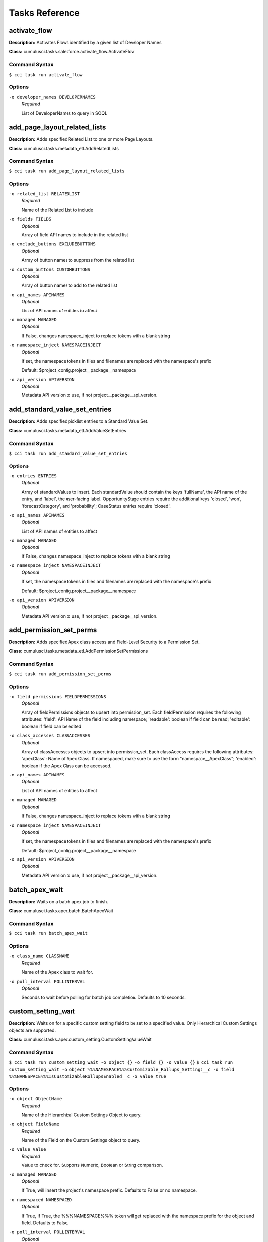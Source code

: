 ==========================================
Tasks Reference
==========================================

**activate_flow**
==========================================

**Description:** Activates Flows identified by a given list of Developer Names

**Class:** cumulusci.tasks.salesforce.activate_flow.ActivateFlow

Command Syntax
------------------------------------------

``$ cci task run activate_flow``


Options
------------------------------------------


``-o developer_names DEVELOPERNAMES``
	 *Required*

	 List of DeveloperNames to query in SOQL

**add_page_layout_related_lists**
==========================================

**Description:** Adds specified Related List to one or more Page Layouts.

**Class:** cumulusci.tasks.metadata_etl.AddRelatedLists

Command Syntax
------------------------------------------

``$ cci task run add_page_layout_related_lists``


Options
------------------------------------------


``-o related_list RELATEDLIST``
	 *Required*

	 Name of the Related List to include

``-o fields FIELDS``
	 *Optional*

	 Array of field API names to include in the related list

``-o exclude_buttons EXCLUDEBUTTONS``
	 *Optional*

	 Array of button names to suppress from the related list

``-o custom_buttons CUSTOMBUTTONS``
	 *Optional*

	 Array of button names to add to the related list

``-o api_names APINAMES``
	 *Optional*

	 List of API names of entities to affect

``-o managed MANAGED``
	 *Optional*

	 If False, changes namespace_inject to replace tokens with a blank string

``-o namespace_inject NAMESPACEINJECT``
	 *Optional*

	 If set, the namespace tokens in files and filenames are replaced with the namespace's prefix

	 Default: $project_config.project__package__namespace

``-o api_version APIVERSION``
	 *Optional*

	 Metadata API version to use, if not project__package__api_version.

**add_standard_value_set_entries**
==========================================

**Description:** Adds specified picklist entries to a Standard Value Set.

**Class:** cumulusci.tasks.metadata_etl.AddValueSetEntries

Command Syntax
------------------------------------------

``$ cci task run add_standard_value_set_entries``


Options
------------------------------------------


``-o entries ENTRIES``
	 *Optional*

	 Array of standardValues to insert. Each standardValue should contain the keys 'fullName', the API name of the entry, and 'label', the user-facing label. OpportunityStage entries require the additional keys 'closed', 'won', 'forecastCategory', and 'probability'; CaseStatus entries require 'closed'.

``-o api_names APINAMES``
	 *Optional*

	 List of API names of entities to affect

``-o managed MANAGED``
	 *Optional*

	 If False, changes namespace_inject to replace tokens with a blank string

``-o namespace_inject NAMESPACEINJECT``
	 *Optional*

	 If set, the namespace tokens in files and filenames are replaced with the namespace's prefix

	 Default: $project_config.project__package__namespace

``-o api_version APIVERSION``
	 *Optional*

	 Metadata API version to use, if not project__package__api_version.

**add_permission_set_perms**
==========================================

**Description:** Adds specified Apex class access and Field-Level Security to a Permission Set.

**Class:** cumulusci.tasks.metadata_etl.AddPermissionSetPermissions

Command Syntax
------------------------------------------

``$ cci task run add_permission_set_perms``


Options
------------------------------------------


``-o field_permissions FIELDPERMISSIONS``
	 *Optional*

	 Array of fieldPermissions objects to upsert into permission_set.  Each fieldPermission requires the following attributes: 'field': API Name of the field including namespace; 'readable': boolean if field can be read; 'editable': boolean if field can be edited

``-o class_accesses CLASSACCESSES``
	 *Optional*

	 Array of classAccesses objects to upsert into permission_set.  Each classAccess requires the following attributes: 'apexClass': Name of Apex Class.  If namespaced, make sure to use the form "namespace__ApexClass"; 'enabled': boolean if the Apex Class can be accessed.

``-o api_names APINAMES``
	 *Optional*

	 List of API names of entities to affect

``-o managed MANAGED``
	 *Optional*

	 If False, changes namespace_inject to replace tokens with a blank string

``-o namespace_inject NAMESPACEINJECT``
	 *Optional*

	 If set, the namespace tokens in files and filenames are replaced with the namespace's prefix

	 Default: $project_config.project__package__namespace

``-o api_version APIVERSION``
	 *Optional*

	 Metadata API version to use, if not project__package__api_version.

**batch_apex_wait**
==========================================

**Description:** Waits on a batch apex job to finish.

**Class:** cumulusci.tasks.apex.batch.BatchApexWait

Command Syntax
------------------------------------------

``$ cci task run batch_apex_wait``


Options
------------------------------------------


``-o class_name CLASSNAME``
	 *Required*

	 Name of the Apex class to wait for.

``-o poll_interval POLLINTERVAL``
	 *Optional*

	 Seconds to wait before polling for batch job completion. Defaults to 10 seconds.

**custom_setting_wait**
==========================================

**Description:** Waits on for a specific custom setting field to be set to a specified value. Only Hierarchical Custom Settings objects are supported.

**Class:** cumulusci.tasks.apex.custom_setting.CustomSettingValueWait

Command Syntax
------------------------------------------

``$ cci task run custom_setting_wait -o object {} -o field {} -o value {}``
``$ cci task run custom_setting_wait -o object %%%NAMESPACE%%%Customizable_Rollups_Settings__c -o field %%%NAMESPACE%%%IsCustomizableRollupsEnabled__c -o value true``


Options
------------------------------------------


``-o object ObjectName``
	 *Required*

	 Name of the Hierarchical Custom Settings Object to query.

``-o object FieldName``
	 *Required*

	 Name of the Field on the Custom Settings object to query.

``-o value Value``
	 *Required*

	 Value to check for. Supports Numeric, Boolean or String comparison.

``-o managed MANAGED``
	 *Optional*

	 If True, will insert the project's namespace prefix.  Defaults to False or no namespace.

``-o namespaced NAMESPACED``
	 *Optional*

	 If True, If True, the %%%NAMESPACE%%% token will get replaced with the namespace prefix for the object and field. Defaults to False. 

``-o poll_interval POLLINTERVAL``
	 *Optional*

	 Seconds to wait before polling for batch job completion. Defaults to 10 seconds.

**command**
==========================================

**Description:** Run an arbitrary command

**Class:** cumulusci.tasks.command.Command

**Example Command-line Usage:**
``cci task run command -o command "echo 'Hello command task!'"``

**Example Task to Run Command:**

..code-block:: yaml

    hello_world:
        description: Says hello world
        class_path: cumulusci.tasks.command.Command
        options:
        command: echo 'Hello World!'

Command Syntax
------------------------------------------

``$ cci task run command``


Options
------------------------------------------


``-o command COMMAND``
	 *Required*

	 The command to execute

``-o pass_env PASSENV``
	 *Required*

	 If False, the current environment variables will not be passed to the child process. Defaults to True

``-o dir DIR``
	 *Optional*

	 If provided, the directory where the command should be run from.

``-o env ENV``
	 *Optional*

	 Environment variables to set for command. Must be flat dict, either as python dict from YAML or as JSON string.

``-o interactive INTERACTIVE``
	 *Optional*

	 If True, the command will use stderr, stdout, and stdin of the main process.Defaults to False.

**connected_app**
==========================================

**Description:** Creates the Connected App needed to use persistent orgs in the CumulusCI keychain

**Class:** cumulusci.tasks.connectedapp.CreateConnectedApp

Command Syntax
------------------------------------------

``$ cci task run connected_app``


Options
------------------------------------------


``-o label LABEL``
	 *Required*

	 The label for the connected app.  Must contain only alphanumeric and underscores

	 Default: CumulusCI

``-o email EMAIL``
	 *Optional*

	 The email address to associate with the connected app.  Defaults to email address from the github service if configured.

``-o username USERNAME``
	 *Optional*

	 Create the connected app in a different org.  Defaults to the defaultdevhubusername configured in sfdx.

``-o connect CONNECT``
	 *Optional*

	 If True, the created connected app will be stored as the CumulusCI connected_app service in the keychain.

	 Default: True

``-o overwrite OVERWRITE``
	 *Optional*

	 If True, any existing connected_app service in the CumulusCI keychain will be overwritten.  Has no effect if the connect option is False.

**create_community**
==========================================

**Description:** Creates a Community in the target org using the Connect API

**Class:** cumulusci.tasks.salesforce.CreateCommunity

Create a Salesforce Community via the Connect API.
Specify the `template` "VF Template" for Visualforce Tabs community,
or the name for a specific desired template

Command Syntax
------------------------------------------

``$ cci task run create_community``


Options
------------------------------------------


``-o template TEMPLATE``
	 *Required*

	 Name of the template for the community.

``-o name NAME``
	 *Required*

	 Name of the community.

``-o description DESCRIPTION``
	 *Optional*

	 Description of the community.

``-o url_path_prefix URLPATHPREFIX``
	 *Optional*

	 URL prefix for the community.

``-o timeout TIMEOUT``
	 *Optional*

	 Time to wait, in seconds, for the community to be created

**insert_record**
==========================================

**Description:** Inserts a record of any sObject using the REST API

**Class:** cumulusci.tasks.salesforce.insert_record.InsertRecord

For example:

cci task run insert_record --org dev -o object PermissionSet -o values Name:HardDelete,PermissionsBulkApiHardDelete:true

Command Syntax
------------------------------------------

``$ cci task run insert_record``


Options
------------------------------------------


``-o object OBJECT``
	 *Required*

	 An sObject type to insert

``-o values VALUES``
	 *Required*

	 Field names and values in the format 'aa:bb,cc:dd'

**create_package**
==========================================

**Description:** Creates a package in the target org with the default package name for the project

**Class:** cumulusci.tasks.salesforce.CreatePackage

Command Syntax
------------------------------------------

``$ cci task run create_package``


Options
------------------------------------------


``-o package PACKAGE``
	 *Required*

	 The name of the package to create.  Defaults to project__package__name

``-o api_version APIVERSION``
	 *Required*

	 The api version to use when creating the package.  Defaults to project__package__api_version

**create_managed_src**
==========================================

**Description:** Modifies the src directory for managed deployment.  Strips //cumulusci-managed from all Apex code

**Class:** cumulusci.tasks.metadata.managed_src.CreateManagedSrc

Command Syntax
------------------------------------------

``$ cci task run create_managed_src``


Options
------------------------------------------


``-o path PATH``
	 *Required*

	 The path containing metadata to process for managed deployment

	 Default: src

``-o revert_path REVERTPATH``
	 *Required*

	 The path to copy the original metadata to for the revert call

	 Default: src.orig

**create_unmanaged_ee_src**
==========================================

**Description:** Modifies the src directory for unmanaged deployment to an EE org

**Class:** cumulusci.tasks.metadata.ee_src.CreateUnmanagedEESrc

Command Syntax
------------------------------------------

``$ cci task run create_unmanaged_ee_src``


Options
------------------------------------------


``-o path PATH``
	 *Required*

	 The path containing metadata to process for managed deployment

	 Default: src

``-o revert_path REVERTPATH``
	 *Required*

	 The path to copy the original metadata to for the revert call

	 Default: src.orig

**deploy**
==========================================

**Description:** Deploys the src directory of the repository to the org

**Class:** cumulusci.tasks.salesforce.Deploy

Command Syntax
------------------------------------------

``$ cci task run deploy``


Options
------------------------------------------


``-o path PATH``
	 *Required*

	 The path to the parent directory containing the metadata bundles directories

	 Default: src

``-o unmanaged UNMANAGED``
	 *Optional*

	 If True, changes namespace_inject to replace tokens with a blank string

``-o namespace_inject NAMESPACEINJECT``
	 *Optional*

	 If set, the namespace tokens in files and filenames are replaced with the namespace's prefix

``-o namespace_strip NAMESPACESTRIP``
	 *Optional*

	 If set, all namespace prefixes for the namespace specified are stripped from files and filenames

``-o namespace_tokenize NAMESPACETOKENIZE``
	 *Optional*

	 If set, all namespace prefixes for the namespace specified are replaced with tokens for use with namespace_inject

``-o check_only CHECKONLY``
	 *Optional*

	 If True, performs a test deployment (validation) of components without saving the components in the target org

``-o test_level TESTLEVEL``
	 *Optional*

	 Specifies which tests are run as part of a deployment. Valid values: NoTestRun, RunLocalTests, RunAllTestsInOrg, RunSpecifiedTests.

``-o specified_tests SPECIFIEDTESTS``
	 *Optional*

	 Comma-separated list of test classes to run upon deployment. Applies only with test_level set to RunSpecifiedTests.

``-o static_resource_path STATICRESOURCEPATH``
	 *Optional*

	 The path where decompressed static resources are stored.  Any subdirectories found will be zipped and added to the staticresources directory of the build.

``-o namespaced_org NAMESPACEDORG``
	 *Optional*

	 If True, the tokens %%%NAMESPACED_ORG%%% and ___NAMESPACED_ORG___ will get replaced with the namespace.  The default is false causing those tokens to get stripped and replaced with an empty string.  Set this if deploying to a namespaced scratch org or packaging org.

``-o clean_meta_xml CLEANMETAXML``
	 *Optional*

	 Defaults to True which strips the <packageVersions/> element from all meta.xml files.  The packageVersion element gets added automatically by the target org and is set to whatever version is installed in the org.  To disable this, set this option to False

**deploy_pre**
==========================================

**Description:** Deploys all metadata bundles under unpackaged/pre/

**Class:** cumulusci.tasks.salesforce.DeployBundles

Command Syntax
------------------------------------------

``$ cci task run deploy_pre``


Options
------------------------------------------


``-o path PATH``
	 *Required*

	 The path to the parent directory containing the metadata bundles directories

	 Default: unpackaged/pre

``-o unmanaged UNMANAGED``
	 *Optional*

	 If True, changes namespace_inject to replace tokens with a blank string

``-o namespace_inject NAMESPACEINJECT``
	 *Optional*

	 If set, the namespace tokens in files and filenames are replaced with the namespace's prefix

``-o namespace_strip NAMESPACESTRIP``
	 *Optional*

	 If set, all namespace prefixes for the namespace specified are stripped from files and filenames

``-o namespace_tokenize NAMESPACETOKENIZE``
	 *Optional*

	 If set, all namespace prefixes for the namespace specified are replaced with tokens for use with namespace_inject

``-o check_only CHECKONLY``
	 *Optional*

	 If True, performs a test deployment (validation) of components without saving the components in the target org

``-o test_level TESTLEVEL``
	 *Optional*

	 Specifies which tests are run as part of a deployment. Valid values: NoTestRun, RunLocalTests, RunAllTestsInOrg, RunSpecifiedTests.

``-o specified_tests SPECIFIEDTESTS``
	 *Optional*

	 Comma-separated list of test classes to run upon deployment. Applies only with test_level set to RunSpecifiedTests.

``-o static_resource_path STATICRESOURCEPATH``
	 *Optional*

	 The path where decompressed static resources are stored.  Any subdirectories found will be zipped and added to the staticresources directory of the build.

``-o namespaced_org NAMESPACEDORG``
	 *Optional*

	 If True, the tokens %%%NAMESPACED_ORG%%% and ___NAMESPACED_ORG___ will get replaced with the namespace.  The default is false causing those tokens to get stripped and replaced with an empty string.  Set this if deploying to a namespaced scratch org or packaging org.

``-o clean_meta_xml CLEANMETAXML``
	 *Optional*

	 Defaults to True which strips the <packageVersions/> element from all meta.xml files.  The packageVersion element gets added automatically by the target org and is set to whatever version is installed in the org.  To disable this, set this option to False

**deploy_post**
==========================================

**Description:** Deploys all metadata bundles under unpackaged/post/

**Class:** cumulusci.tasks.salesforce.DeployBundles

Command Syntax
------------------------------------------

``$ cci task run deploy_post``


Options
------------------------------------------


``-o path PATH``
	 *Required*

	 The path to the parent directory containing the metadata bundles directories

	 Default: unpackaged/post

``-o unmanaged UNMANAGED``
	 *Optional*

	 If True, changes namespace_inject to replace tokens with a blank string

	 Default: True

``-o namespace_inject NAMESPACEINJECT``
	 *Optional*

	 If set, the namespace tokens in files and filenames are replaced with the namespace's prefix

	 Default: $project_config.project__package__namespace

``-o namespace_strip NAMESPACESTRIP``
	 *Optional*

	 If set, all namespace prefixes for the namespace specified are stripped from files and filenames

``-o namespace_tokenize NAMESPACETOKENIZE``
	 *Optional*

	 If set, all namespace prefixes for the namespace specified are replaced with tokens for use with namespace_inject

``-o check_only CHECKONLY``
	 *Optional*

	 If True, performs a test deployment (validation) of components without saving the components in the target org

``-o test_level TESTLEVEL``
	 *Optional*

	 Specifies which tests are run as part of a deployment. Valid values: NoTestRun, RunLocalTests, RunAllTestsInOrg, RunSpecifiedTests.

``-o specified_tests SPECIFIEDTESTS``
	 *Optional*

	 Comma-separated list of test classes to run upon deployment. Applies only with test_level set to RunSpecifiedTests.

``-o static_resource_path STATICRESOURCEPATH``
	 *Optional*

	 The path where decompressed static resources are stored.  Any subdirectories found will be zipped and added to the staticresources directory of the build.

``-o namespaced_org NAMESPACEDORG``
	 *Optional*

	 If True, the tokens %%%NAMESPACED_ORG%%% and ___NAMESPACED_ORG___ will get replaced with the namespace.  The default is false causing those tokens to get stripped and replaced with an empty string.  Set this if deploying to a namespaced scratch org or packaging org.

``-o clean_meta_xml CLEANMETAXML``
	 *Optional*

	 Defaults to True which strips the <packageVersions/> element from all meta.xml files.  The packageVersion element gets added automatically by the target org and is set to whatever version is installed in the org.  To disable this, set this option to False

**deploy_qa_config**
==========================================

**Description:** Deploys configuration for QA.

**Class:** cumulusci.tasks.salesforce.Deploy

Command Syntax
------------------------------------------

``$ cci task run deploy_qa_config``


Options
------------------------------------------


``-o path PATH``
	 *Required*

	 The path to the parent directory containing the metadata bundles directories

	 Default: unpackaged/config/qa

``-o unmanaged UNMANAGED``
	 *Optional*

	 If True, changes namespace_inject to replace tokens with a blank string

	 Default: True

``-o namespace_inject NAMESPACEINJECT``
	 *Optional*

	 If set, the namespace tokens in files and filenames are replaced with the namespace's prefix

	 Default: $project_config.project__package__namespace

``-o namespace_strip NAMESPACESTRIP``
	 *Optional*

	 If set, all namespace prefixes for the namespace specified are stripped from files and filenames

``-o namespace_tokenize NAMESPACETOKENIZE``
	 *Optional*

	 If set, all namespace prefixes for the namespace specified are replaced with tokens for use with namespace_inject

``-o check_only CHECKONLY``
	 *Optional*

	 If True, performs a test deployment (validation) of components without saving the components in the target org

``-o test_level TESTLEVEL``
	 *Optional*

	 Specifies which tests are run as part of a deployment. Valid values: NoTestRun, RunLocalTests, RunAllTestsInOrg, RunSpecifiedTests.

``-o specified_tests SPECIFIEDTESTS``
	 *Optional*

	 Comma-separated list of test classes to run upon deployment. Applies only with test_level set to RunSpecifiedTests.

``-o static_resource_path STATICRESOURCEPATH``
	 *Optional*

	 The path where decompressed static resources are stored.  Any subdirectories found will be zipped and added to the staticresources directory of the build.

``-o namespaced_org NAMESPACEDORG``
	 *Optional*

	 If True, the tokens %%%NAMESPACED_ORG%%% and ___NAMESPACED_ORG___ will get replaced with the namespace.  The default is false causing those tokens to get stripped and replaced with an empty string.  Set this if deploying to a namespaced scratch org or packaging org.

``-o clean_meta_xml CLEANMETAXML``
	 *Optional*

	 Defaults to True which strips the <packageVersions/> element from all meta.xml files.  The packageVersion element gets added automatically by the target org and is set to whatever version is installed in the org.  To disable this, set this option to False

**dx_convert_to**
==========================================

**Description:** Converts src directory metadata format into sfdx format under force-app

**Class:** cumulusci.tasks.sfdx.SFDXBaseTask

Command Syntax
------------------------------------------

``$ cci task run dx_convert_to``


Options
------------------------------------------


``-o command COMMAND``
	 *Required*

	 The full command to run with the sfdx cli.

	 Default: force:mdapi:convert -r src

``-o extra EXTRA``
	 *Optional*

	 Append additional options to the command

**dx_convert_from**
==========================================

**Description:** Converts force-app directory in sfdx format into metadata format under src

**Class:** cumulusci.tasks.sfdx.SFDXBaseTask

Command Syntax
------------------------------------------

``$ cci task run dx_convert_from``


Options
------------------------------------------


``-o command COMMAND``
	 *Required*

	 The full command to run with the sfdx cli.

	 Default: force:source:convert -d src

``-o extra EXTRA``
	 *Optional*

	 Append additional options to the command

**dx_pull**
==========================================

**Description:** Uses sfdx to pull from a scratch org into the force-app directory

**Class:** cumulusci.tasks.sfdx.SFDXOrgTask

Command Syntax
------------------------------------------

``$ cci task run dx_pull``


Options
------------------------------------------


``-o command COMMAND``
	 *Required*

	 The full command to run with the sfdx cli.

	 Default: force:source:pull

``-o extra EXTRA``
	 *Optional*

	 Append additional options to the command

**dx_push**
==========================================

**Description:** Uses sfdx to push the force-app directory metadata into a scratch org

**Class:** cumulusci.tasks.sfdx.SFDXOrgTask

Command Syntax
------------------------------------------

``$ cci task run dx_push``


Options
------------------------------------------


``-o command COMMAND``
	 *Required*

	 The full command to run with the sfdx cli.

	 Default: force:source:push

``-o extra EXTRA``
	 *Optional*

	 Append additional options to the command

**ensure_record_types**
==========================================

**Description:** Ensure that a default Record Type is extant on the given standard sObject (custom objects are not supported). If Record Types are already present, do nothing.

**Class:** cumulusci.tasks.salesforce.EnsureRecordTypes

Command Syntax
------------------------------------------

``$ cci task run ensure_record_types``


Options
------------------------------------------


``-o record_type_developer_name RECORDTYPEDEVELOPERNAME``
	 *Required*

	 The Developer Name of the Record Type (unique).  Must contain only alphanumeric characters and underscores.

	 Default: Default

``-o record_type_label RECORDTYPELABEL``
	 *Required*

	 The Label of the Record Type.

	 Default: Default

``-o sobject SOBJECT``
	 *Required*

	 The sObject on which to deploy the Record Type and optional Business Process.

**execute_anon**
==========================================

**Description:** Execute anonymous apex via the tooling api.

**Class:** cumulusci.tasks.apex.anon.AnonymousApexTask

Use the `apex` option to run a string of anonymous Apex.
Use the `path` option to run anonymous Apex from a file.
Or use both to concatenate the string to the file contents.

Command Syntax
------------------------------------------

``$ cci task run execute_anon``


Options
------------------------------------------


``-o path PATH``
	 *Optional*

	 The path to an Apex file to run.

``-o apex APEX``
	 *Optional*

	 A string of Apex to run (after the file, if specified).

``-o managed MANAGED``
	 *Optional*

	 If True, will insert the project's namespace prefix.  Defaults to False or no namespace.

``-o namespaced NAMESPACED``
	 *Optional*

	 If True, the tokens %%%NAMESPACED_RT%%% and %%%namespaced%%% will get replaced with the namespace prefix for Record Types.

``-o param1 PARAM1``
	 *Optional*

	 Parameter to pass to the Apex. Use as %%%PARAM_1%%% in the Apex code.Defaults to an empty value.

``-o param2 PARAM2``
	 *Optional*

	 Parameter to pass to the Apex. Use as %%%PARAM_2%%% in the Apex code.Defaults to an empty value.

**generate_data_dictionary**
==========================================

**Description:** Create a data dictionary for the project in CSV format.

**Class:** cumulusci.tasks.datadictionary.GenerateDataDictionary

Generate a data dictionary for the project by walking all GitHub releases.
The data dictionary is output as two CSV files.
One, in `object_path`, includes the Object Name, Object Label, and Version Introduced,
with one row per packaged object.
The other, in `field_path`, includes Object Name, Field Name, Field Label, Field Type,
Picklist Values (if any), Version Introduced.
Both MDAPI and SFDX format releases are supported. However, only force-app/main/default
is processed for SFDX projects.

Command Syntax
------------------------------------------

``$ cci task run generate_data_dictionary``


Options
------------------------------------------


``-o release_prefix RELEASEPREFIX``
	 *Required*

	 The tag prefix used for releases.

	 Default: $project_config.project__git__prefix_release

``-o object_path OBJECTPATH``
	 *Optional*

	 Path to a CSV file to contain an sObject-level data dictionary.

``-o field_path FIELDPATH``
	 *Optional*

	 Path to a CSV file to contain an field-level data dictionary.

**get_installed_packages**
==========================================

**Description:** Retrieves a list of the currently installed managed package namespaces and their versions

**Class:** cumulusci.tasks.salesforce.GetInstalledPackages

Command Syntax
------------------------------------------

``$ cci task run get_installed_packages``



**github_parent_pr_notes**
==========================================

**Description:** Merges the description of a child pull request to the respective parent's pull request (if one exists).

**Class:** cumulusci.tasks.release_notes.task.ParentPullRequestNotes

Aggregate change notes from child pull request(s) to its corresponding
parent's pull request.

When given the branch_name option, this task will: (1) check if the base branch
of the corresponding pull request starts with the feature branch prefix and if so (2) attempt
to query for a pull request corresponding to this parent feature branch. (3) if a pull request
isn't found, the task exits and no actions are taken.

If the build_notes_label is present on the pull request, then all notes from the
child pull request are aggregated into the parent pull request. if the build_notes_label
is not detected on the parent pull request then a link to the child pull request
is placed under the "Unaggregated Pull Requests" header.

When given the parent_branch_name option, this task will query for a corresponding pull request.
If a pull request is not found, the task exits. If a pull request is found, then all notes
from child pull requests are re-aggregated and the body of the parent is replaced entirely.

Command Syntax
------------------------------------------

``$ cci task run github_parent_pr_notes``


Options
------------------------------------------


``-o branch_name BRANCHNAME``
	 *Required*

	 Name of branch to check for parent status, and if so, reaggregate change notes from child branches.

``-o build_notes_label BUILDNOTESLABEL``
	 *Required*

	 Name of the label that indicates that change notes on parent pull requests should be reaggregated when a child branch pull request is created.

``-o force FORCE``
	 *Optional*

	 force rebuilding of change notes from child branches in the given branch.

**github_clone_tag**
==========================================

**Description:** Clones a github tag under a new name.

**Class:** cumulusci.tasks.github.CloneTag

Command Syntax
------------------------------------------

``$ cci task run github_clone_tag``


Options
------------------------------------------


``-o src_tag SRCTAG``
	 *Required*

	 The source tag to clone.  Ex: beta/1.0-Beta_2

``-o tag TAG``
	 *Required*

	 The new tag to create by cloning the src tag.  Ex: release/1.0

**github_master_to_feature**
==========================================

**Description:** Merges the latest commit on the master branch into all open feature branches

**Class:** cumulusci.tasks.github.MergeBranch

Command Syntax
------------------------------------------

``$ cci task run github_master_to_feature``


Options
------------------------------------------


``-o commit COMMIT``
	 *Optional*

	 The commit to merge into feature branches.  Defaults to the current head commit.

``-o source_branch SOURCEBRANCH``
	 *Optional*

	 The source branch to merge from.  Defaults to project__git__default_branch.

``-o branch_prefix BRANCHPREFIX``
	 *Optional*

	 The prefix of branches that should receive the merge.  Defaults to project__git__prefix_feature

``-o children_only CHILDRENONLY``
	 *Optional*

	 If True, merge will only be done to child branches.  This assumes source branch is a parent feature branch.  Defaults to False

**github_parent_to_children**
==========================================

**Description:** Merges the latest commit on a parent feature branch into all child feature branches

**Class:** cumulusci.tasks.github.MergeBranch

Command Syntax
------------------------------------------

``$ cci task run github_parent_to_children``


Options
------------------------------------------


``-o commit COMMIT``
	 *Optional*

	 The commit to merge into feature branches.  Defaults to the current head commit.

``-o source_branch SOURCEBRANCH``
	 *Optional*

	 The source branch to merge from.  Defaults to project__git__default_branch.

	 Default: $project_config.repo_branch

``-o branch_prefix BRANCHPREFIX``
	 *Optional*

	 The prefix of branches that should receive the merge.  Defaults to project__git__prefix_feature

``-o children_only CHILDRENONLY``
	 *Optional*

	 If True, merge will only be done to child branches.  This assumes source branch is a parent feature branch.  Defaults to False

	 Default: True

**github_pull_requests**
==========================================

**Description:** Lists open pull requests in project Github repository

**Class:** cumulusci.tasks.github.PullRequests

Command Syntax
------------------------------------------

``$ cci task run github_pull_requests``



**github_release**
==========================================

**Description:** Creates a Github release for a given managed package version number

**Class:** cumulusci.tasks.github.CreateRelease

Command Syntax
------------------------------------------

``$ cci task run github_release``


Options
------------------------------------------


``-o version VERSION``
	 *Required*

	 The managed package version number.  Ex: 1.2

``-o message MESSAGE``
	 *Optional*

	 The message to attach to the created git tag

``-o dependencies DEPENDENCIES``
	 *Optional*

	 List of dependencies to record in the tag message.

``-o commit COMMIT``
	 *Optional*

	 Override the commit used to create the release. Defaults to the current local HEAD commit

**github_release_notes**
==========================================

**Description:** Generates release notes by parsing pull request bodies of merged pull requests between two tags

**Class:** cumulusci.tasks.release_notes.task.GithubReleaseNotes

Command Syntax
------------------------------------------

``$ cci task run github_release_notes``


Options
------------------------------------------


``-o tag TAG``
	 *Required*

	 The tag to generate release notes for. Ex: release/1.2

``-o last_tag LASTTAG``
	 *Optional*

	 Override the last release tag. This is useful to generate release notes if you skipped one or more releases.

``-o link_pr LINKPR``
	 *Optional*

	 If True, insert link to source pull request at end of each line.

``-o publish PUBLISH``
	 *Optional*

	 Publish to GitHub release if True (default=False)

``-o include_empty INCLUDEEMPTY``
	 *Optional*

	 If True, include links to PRs that have no release notes (default=False)

**github_release_report**
==========================================

**Description:** Parses GitHub release notes to report various info

**Class:** cumulusci.tasks.github.ReleaseReport

Command Syntax
------------------------------------------

``$ cci task run github_release_report``


Options
------------------------------------------


``-o date_start DATESTART``
	 *Optional*

	 Filter out releases created before this date (YYYY-MM-DD)

``-o date_end DATEEND``
	 *Optional*

	 Filter out releases created after this date (YYYY-MM-DD)

``-o include_beta INCLUDEBETA``
	 *Optional*

	 Include beta releases in report [default=False]

``-o print PRINT``
	 *Optional*

	 Print info to screen as JSON [default=False]

**install_managed**
==========================================

**Description:** Install the latest managed production release

**Class:** cumulusci.tasks.salesforce.InstallPackageVersion

Command Syntax
------------------------------------------

``$ cci task run install_managed``


Options
------------------------------------------


``-o namespace NAMESPACE``
	 *Required*

	 The namespace of the package to install.  Defaults to project__package__namespace

``-o version VERSION``
	 *Required*

	 The version of the package to install.  "latest" and "latest_beta" can be used to trigger lookup via Github Releases on the repository.

	 Default: latest

``-o name NAME``
	 *Optional*

	 The name of the package to install.  Defaults to project__package__name_managed

``-o activateRSS ACTIVATERSS``
	 *Optional*

	 If True, preserve the isActive state of Remote Site Settings and Content Security Policy in the package. Default: False.

	 Default: True

``-o password PASSWORD``
	 *Optional*

	 The package password. Optional.

``-o retries RETRIES``
	 *Optional*

	 Number of retries (default=5)

``-o retry_interval RETRYINTERVAL``
	 *Optional*

	 Number of seconds to wait before the next retry (default=5),

``-o retry_interval_add RETRYINTERVALADD``
	 *Optional*

	 Number of seconds to add before each retry (default=30),

**install_managed_beta**
==========================================

**Description:** Installs the latest managed beta release

**Class:** cumulusci.tasks.salesforce.InstallPackageVersion

Command Syntax
------------------------------------------

``$ cci task run install_managed_beta``


Options
------------------------------------------


``-o namespace NAMESPACE``
	 *Required*

	 The namespace of the package to install.  Defaults to project__package__namespace

``-o version VERSION``
	 *Required*

	 The version of the package to install.  "latest" and "latest_beta" can be used to trigger lookup via Github Releases on the repository.

	 Default: latest_beta

``-o name NAME``
	 *Optional*

	 The name of the package to install.  Defaults to project__package__name_managed

``-o activateRSS ACTIVATERSS``
	 *Optional*

	 If True, preserve the isActive state of Remote Site Settings and Content Security Policy in the package. Default: False.

	 Default: True

``-o password PASSWORD``
	 *Optional*

	 The package password. Optional.

``-o retries RETRIES``
	 *Optional*

	 Number of retries (default=5)

``-o retry_interval RETRYINTERVAL``
	 *Optional*

	 Number of seconds to wait before the next retry (default=5),

``-o retry_interval_add RETRYINTERVALADD``
	 *Optional*

	 Number of seconds to add before each retry (default=30),

**list_communities**
==========================================

**Description:** Lists Communities for the current org using the Connect API.

**Class:** cumulusci.tasks.salesforce.ListCommunities

Lists Communities for the current org via the Connect API.

Command Syntax
------------------------------------------

``$ cci task run list_communities``



**list_community_templates**
==========================================

**Description:** Prints the Community Templates available to the current org

**Class:** cumulusci.tasks.salesforce.ListCommunityTemplates

Lists Salesforce Community templates available for the current org via the Connect API.

Command Syntax
------------------------------------------

``$ cci task run list_community_templates``



**list_metadata_types**
==========================================

**Description:** Prints the metadata types in a project

**Class:** cumulusci.tasks.util.ListMetadataTypes

Command Syntax
------------------------------------------

``$ cci task run list_metadata_types``


Options
------------------------------------------


``-o package_xml PACKAGEXML``
	 *Optional*

	 The project package.xml file. Defaults to <project_root>/src/package.xml

**meta_xml_apiversion**
==========================================

**Description:** Set the API version in ``*meta.xml`` files

**Class:** cumulusci.tasks.metaxml.UpdateApi

Command Syntax
------------------------------------------

``$ cci task run meta_xml_apiversion``


Options
------------------------------------------


``-o version VERSION``
	 *Required*

	 API version number e.g. 37.0

``-o dir DIR``
	 *Optional*

	 Base directory to search for ``*-meta.xml`` files

**meta_xml_dependencies**
==========================================

**Description:** Set the version for dependent packages

**Class:** cumulusci.tasks.metaxml.UpdateDependencies

Command Syntax
------------------------------------------

``$ cci task run meta_xml_dependencies``


Options
------------------------------------------


``-o dir DIR``
	 *Optional*

	 Base directory to search for ``*-meta.xml`` files

**metadeploy_publish**
==========================================

**Description:** Publish a release to the MetaDeploy web installer

**Class:** cumulusci.tasks.metadeploy.Publish

Command Syntax
------------------------------------------

``$ cci task run metadeploy_publish``


Options
------------------------------------------


``-o tag TAG``
	 *Optional*

	 Name of the git tag to publish

``-o commit COMMIT``
	 *Optional*

	 Commit hash to publish

``-o plan PLAN``
	 *Optional*

	 Name of the plan(s) to publish. This refers to the `plans` section of cumulusci.yml. By default, all plans will be published.

``-o dry_run DRYRUN``
	 *Optional*

	 If True, print steps without publishing.

``-o publish PUBLISH``
	 *Optional*

	 If True, set is_listed to True on the version. Default: False

**org_settings**
==========================================

**Description:** Apply org settings from a scratch org definition file

**Class:** cumulusci.tasks.salesforce.org_settings.DeployOrgSettings

Command Syntax
------------------------------------------

``$ cci task run org_settings``


Options
------------------------------------------


``-o definition_file DEFINITIONFILE``
	 *Optional*

	 sfdx scratch org definition file

``-o api_version APIVERSION``
	 *Optional*

	 API version used to deploy the settings

**publish_community**
==========================================

**Description:** Publishes a Community in the target org using the Connect API

**Class:** cumulusci.tasks.salesforce.PublishCommunity

Publish a Salesforce Community via the Connect API. Warning: This does not work with the Community Template 'VF Template' due to an existing bug in the API.

Command Syntax
------------------------------------------

``$ cci task run publish_community``


Options
------------------------------------------


``-o name NAME``
	 *Optional*

	 The name of the Community to publish.

``-o community_id COMMUNITYID``
	 *Optional*

	 The id of the Community to publish.

**push_all**
==========================================

**Description:** Schedules a push upgrade of a package version to all subscribers

**Class:** cumulusci.tasks.push.tasks.SchedulePushOrgQuery

Command Syntax
------------------------------------------

``$ cci task run push_all``


Options
------------------------------------------


``-o version VERSION``
	 *Required*

	 The managed package version to push

``-o subscriber_where SUBSCRIBERWHERE``
	 *Optional*

	 A SOQL style WHERE clause for filtering PackageSubscriber objects. Ex: OrgType = 'Sandbox'

``-o min_version MINVERSION``
	 *Optional*

	 If set, no subscriber with a version lower than min_version will be selected for push

``-o namespace NAMESPACE``
	 *Optional*

	 The managed package namespace to push. Defaults to project__package__namespace.

``-o start_time STARTTIME``
	 *Optional*

	 Set the start time (UTC) to queue a future push. Ex: 2016-10-19T10:00

**push_list**
==========================================

**Description:** Schedules a push upgrade of a package version to all orgs listed in the specified file

**Class:** cumulusci.tasks.push.tasks.SchedulePushOrgList

Command Syntax
------------------------------------------

``$ cci task run push_list``


Options
------------------------------------------


``-o orgs ORGS``
	 *Required*

	 The path to a file containing one OrgID per line.

``-o version VERSION``
	 *Required*

	 The managed package version to push

``-o namespace NAMESPACE``
	 *Optional*

	 The managed package namespace to push. Defaults to project__package__namespace.

``-o start_time STARTTIME``
	 *Optional*

	 Set the start time (UTC) to queue a future push. Ex: 2016-10-19T10:00

``-o batch_size BATCHSIZE``
	 *Optional*

	 Break pull requests into batches of this many orgs. Defaults to 200.

**push_qa**
==========================================

**Description:** Schedules a push upgrade of a package version to all orgs listed in push/orgs_qa.txt

**Class:** cumulusci.tasks.push.tasks.SchedulePushOrgList

Command Syntax
------------------------------------------

``$ cci task run push_qa``


Options
------------------------------------------


``-o orgs ORGS``
	 *Required*

	 The path to a file containing one OrgID per line.

	 Default: push/orgs_qa.txt

``-o version VERSION``
	 *Required*

	 The managed package version to push

``-o namespace NAMESPACE``
	 *Optional*

	 The managed package namespace to push. Defaults to project__package__namespace.

``-o start_time STARTTIME``
	 *Optional*

	 Set the start time (UTC) to queue a future push. Ex: 2016-10-19T10:00

``-o batch_size BATCHSIZE``
	 *Optional*

	 Break pull requests into batches of this many orgs. Defaults to 200.

**push_sandbox**
==========================================

**Description:** Schedules a push upgrade of a package version to all subscribers

**Class:** cumulusci.tasks.push.tasks.SchedulePushOrgQuery

Command Syntax
------------------------------------------

``$ cci task run push_sandbox``


Options
------------------------------------------


``-o version VERSION``
	 *Required*

	 The managed package version to push

``-o subscriber_where SUBSCRIBERWHERE``
	 *Optional*

	 A SOQL style WHERE clause for filtering PackageSubscriber objects. Ex: OrgType = 'Sandbox'

	 Default: OrgType = 'Sandbox'

``-o min_version MINVERSION``
	 *Optional*

	 If set, no subscriber with a version lower than min_version will be selected for push

``-o namespace NAMESPACE``
	 *Optional*

	 The managed package namespace to push. Defaults to project__package__namespace.

``-o start_time STARTTIME``
	 *Optional*

	 Set the start time (UTC) to queue a future push. Ex: 2016-10-19T10:00

**push_trial**
==========================================

**Description:** Schedules a push upgrade of a package version to Trialforce Template orgs listed in push/orgs_trial.txt

**Class:** cumulusci.tasks.push.tasks.SchedulePushOrgList

Command Syntax
------------------------------------------

``$ cci task run push_trial``


Options
------------------------------------------


``-o orgs ORGS``
	 *Required*

	 The path to a file containing one OrgID per line.

	 Default: push/orgs_trial.txt

``-o version VERSION``
	 *Required*

	 The managed package version to push

``-o namespace NAMESPACE``
	 *Optional*

	 The managed package namespace to push. Defaults to project__package__namespace.

``-o start_time STARTTIME``
	 *Optional*

	 Set the start time (UTC) to queue a future push. Ex: 2016-10-19T10:00

``-o batch_size BATCHSIZE``
	 *Optional*

	 Break pull requests into batches of this many orgs. Defaults to 200.

**push_failure_report**
==========================================

**Description:** Produce a CSV report of the failed and otherwise anomalous push jobs.

**Class:** cumulusci.tasks.push.pushfails.ReportPushFailures

Command Syntax
------------------------------------------

``$ cci task run push_failure_report``


Options
------------------------------------------


``-o request_id REQUESTID``
	 *Required*

	 PackagePushRequest ID for the request you need to report on.

``-o result_file RESULTFILE``
	 *Optional*

	 Path to write a CSV file with the results. Defaults to 'push_fails.csv'.

``-o ignore_errors IGNOREERRORS``
	 *Optional*

	 List of ErrorTitle and ErrorType values to omit from the report

	 Default: ['Salesforce Subscription Expired', 'Package Uninstalled']

**query**
==========================================

**Description:** Queries the connected org

**Class:** cumulusci.tasks.salesforce.SOQLQuery

Command Syntax
------------------------------------------

``$ cci task run query``


Options
------------------------------------------


``-o object OBJECT``
	 *Required*

	 The object to query

``-o query QUERY``
	 *Required*

	 A valid bulk SOQL query for the object

``-o result_file RESULTFILE``
	 *Required*

	 The name of the csv file to write the results to

**retrieve_packaged**
==========================================

**Description:** Retrieves the packaged metadata from the org

**Class:** cumulusci.tasks.salesforce.RetrievePackaged

Command Syntax
------------------------------------------

``$ cci task run retrieve_packaged``


Options
------------------------------------------


``-o path PATH``
	 *Required*

	 The path to write the retrieved metadata

	 Default: packaged

``-o package PACKAGE``
	 *Required*

	 The package name to retrieve.  Defaults to project__package__name

``-o unmanaged UNMANAGED``
	 *Optional*

	 If True, changes namespace_inject to replace tokens with a blank string

``-o namespace_inject NAMESPACEINJECT``
	 *Optional*

	 If set, the namespace tokens in files and filenames are replaced with the namespace's prefix

``-o namespace_strip NAMESPACESTRIP``
	 *Optional*

	 If set, all namespace prefixes for the namespace specified are stripped from files and filenames

``-o namespace_tokenize NAMESPACETOKENIZE``
	 *Optional*

	 If set, all namespace prefixes for the namespace specified are replaced with tokens for use with namespace_inject

``-o namespaced_org NAMESPACEDORG``
	 *Optional*

	 If True, the tokens %%%NAMESPACED_ORG%%% and ___NAMESPACED_ORG___ will get replaced with the namespace.  The default is false causing those tokens to get stripped and replaced with an empty string.  Set this if deploying to a namespaced scratch org or packaging org.

``-o api_version APIVERSION``
	 *Optional*

	 Override the default api version for the retrieve. Defaults to project__package__api_version

**retrieve_src**
==========================================

**Description:** Retrieves the packaged metadata into the src directory

**Class:** cumulusci.tasks.salesforce.RetrievePackaged

Command Syntax
------------------------------------------

``$ cci task run retrieve_src``


Options
------------------------------------------


``-o path PATH``
	 *Required*

	 The path to write the retrieved metadata

	 Default: src

``-o package PACKAGE``
	 *Required*

	 The package name to retrieve.  Defaults to project__package__name

``-o unmanaged UNMANAGED``
	 *Optional*

	 If True, changes namespace_inject to replace tokens with a blank string

``-o namespace_inject NAMESPACEINJECT``
	 *Optional*

	 If set, the namespace tokens in files and filenames are replaced with the namespace's prefix

``-o namespace_strip NAMESPACESTRIP``
	 *Optional*

	 If set, all namespace prefixes for the namespace specified are stripped from files and filenames

``-o namespace_tokenize NAMESPACETOKENIZE``
	 *Optional*

	 If set, all namespace prefixes for the namespace specified are replaced with tokens for use with namespace_inject

``-o namespaced_org NAMESPACEDORG``
	 *Optional*

	 If True, the tokens %%%NAMESPACED_ORG%%% and ___NAMESPACED_ORG___ will get replaced with the namespace.  The default is false causing those tokens to get stripped and replaced with an empty string.  Set this if deploying to a namespaced scratch org or packaging org.

``-o api_version APIVERSION``
	 *Optional*

	 Override the default api version for the retrieve. Defaults to project__package__api_version

**retrieve_unpackaged**
==========================================

**Description:** Retrieve the contents of a package.xml file.

**Class:** cumulusci.tasks.salesforce.RetrieveUnpackaged

Command Syntax
------------------------------------------

``$ cci task run retrieve_unpackaged``


Options
------------------------------------------


``-o path PATH``
	 *Required*

	 The path to write the retrieved metadata

``-o package_xml PACKAGEXML``
	 *Required*

	 The path to a package.xml manifest to use for the retrieve.

``-o unmanaged UNMANAGED``
	 *Optional*

	 If True, changes namespace_inject to replace tokens with a blank string

``-o namespace_inject NAMESPACEINJECT``
	 *Optional*

	 If set, the namespace tokens in files and filenames are replaced with the namespace's prefix

``-o namespace_strip NAMESPACESTRIP``
	 *Optional*

	 If set, all namespace prefixes for the namespace specified are stripped from files and filenames

``-o namespace_tokenize NAMESPACETOKENIZE``
	 *Optional*

	 If set, all namespace prefixes for the namespace specified are replaced with tokens for use with namespace_inject

``-o namespaced_org NAMESPACEDORG``
	 *Optional*

	 If True, the tokens %%%NAMESPACED_ORG%%% and ___NAMESPACED_ORG___ will get replaced with the namespace.  The default is false causing those tokens to get stripped and replaced with an empty string.  Set this if deploying to a namespaced scratch org or packaging org.

``-o api_version APIVERSION``
	 *Optional*

	 Override the default api version for the retrieve. Defaults to project__package__api_version

**list_changes**
==========================================

**Description:** List the changes from a scratch org

**Class:** cumulusci.tasks.salesforce.sourcetracking.ListChanges

Command Syntax
------------------------------------------

``$ cci task run list_changes``


Options
------------------------------------------


``-o include INCLUDE``
	 *Optional*

	 A comma-separated list of strings. Components will be included if one of these strings is part of either the metadata type or name. Example: ``-o include CustomField,Admin`` matches both ``CustomField: Favorite_Color__c`` and ``Profile: Admin``

``-o types TYPES``
	 *Optional*

	 A comma-separated list of metadata types to include.

``-o exclude EXCLUDE``
	 *Optional*

	 Exclude changed components matching this string.

``-o snapshot SNAPSHOT``
	 *Optional*

	 If True, all matching items will be set to be ignored at their current revision number.  This will exclude them from the results unless a new edit is made.

**retrieve_changes**
==========================================

**Description:** Retrieve changed components from a scratch org

**Class:** cumulusci.tasks.salesforce.sourcetracking.RetrieveChanges

Command Syntax
------------------------------------------

``$ cci task run retrieve_changes``


Options
------------------------------------------


``-o include INCLUDE``
	 *Optional*

	 A comma-separated list of strings. Components will be included if one of these strings is part of either the metadata type or name. Example: ``-o include CustomField,Admin`` matches both ``CustomField: Favorite_Color__c`` and ``Profile: Admin``

``-o types TYPES``
	 *Optional*

	 A comma-separated list of metadata types to include.

``-o exclude EXCLUDE``
	 *Optional*

	 Exclude changed components matching this string.

``-o snapshot SNAPSHOT``
	 *Optional*

	 If True, all matching items will be set to be ignored at their current revision number.  This will exclude them from the results unless a new edit is made.

``-o path PATH``
	 *Optional*

	 The path to write the retrieved metadata

``-o api_version APIVERSION``
	 *Optional*

	 Override the default api version for the retrieve. Defaults to project__package__api_version

``-o namespace_tokenize NAMESPACETOKENIZE``
	 *Optional*

	 If set, all namespace prefixes for the namespace specified are replaced with tokens for use with namespace_inject

**retrieve_qa_config**
==========================================

**Description:** Retrieves the current changes in the scratch org into unpackaged/config/qa

**Class:** cumulusci.tasks.salesforce.sourcetracking.RetrieveChanges

Command Syntax
------------------------------------------

``$ cci task run retrieve_qa_config``


Options
------------------------------------------


``-o include INCLUDE``
	 *Optional*

	 A comma-separated list of strings. Components will be included if one of these strings is part of either the metadata type or name. Example: ``-o include CustomField,Admin`` matches both ``CustomField: Favorite_Color__c`` and ``Profile: Admin``

``-o types TYPES``
	 *Optional*

	 A comma-separated list of metadata types to include.

``-o exclude EXCLUDE``
	 *Optional*

	 Exclude changed components matching this string.

``-o snapshot SNAPSHOT``
	 *Optional*

	 If True, all matching items will be set to be ignored at their current revision number.  This will exclude them from the results unless a new edit is made.

``-o path PATH``
	 *Optional*

	 The path to write the retrieved metadata

	 Default: unpackaged/config/qa

``-o api_version APIVERSION``
	 *Optional*

	 Override the default api version for the retrieve. Defaults to project__package__api_version

``-o namespace_tokenize NAMESPACETOKENIZE``
	 *Optional*

	 If set, all namespace prefixes for the namespace specified are replaced with tokens for use with namespace_inject

	 Default: $project_config.project__package__namespace

**snapshot_changes**
==========================================

**Description:** Tell SFDX source tracking to ignore previous changes in a scratch org

**Class:** cumulusci.tasks.salesforce.sourcetracking.SnapshotChanges

Command Syntax
------------------------------------------

``$ cci task run snapshot_changes``



**revert_managed_src**
==========================================

**Description:** Reverts the changes from create_managed_src

**Class:** cumulusci.tasks.metadata.managed_src.RevertManagedSrc

Command Syntax
------------------------------------------

``$ cci task run revert_managed_src``


Options
------------------------------------------


``-o path PATH``
	 *Required*

	 The path containing metadata to process for managed deployment

	 Default: src

``-o revert_path REVERTPATH``
	 *Required*

	 The path to copy the original metadata to for the revert call

	 Default: src.orig

**revert_unmanaged_ee_src**
==========================================

**Description:** Reverts the changes from create_unmanaged_ee_src

**Class:** cumulusci.tasks.metadata.ee_src.RevertUnmanagedEESrc

Command Syntax
------------------------------------------

``$ cci task run revert_unmanaged_ee_src``


Options
------------------------------------------


``-o path PATH``
	 *Required*

	 The path containing metadata to process for managed deployment

	 Default: src

``-o revert_path REVERTPATH``
	 *Required*

	 The path to copy the original metadata to for the revert call

	 Default: src.orig

**robot**
==========================================

**Description:** Runs a Robot Framework test from a .robot file

**Class:** cumulusci.tasks.robotframework.Robot

Command Syntax
------------------------------------------

``$ cci task run robot``


Options
------------------------------------------


``-o suites SUITES``
	 *Required*

	 Paths to test case files/directories to be executed similarly as when running the robot command on the command line.  Defaults to "tests" to run all tests in the tests directory

	 Default: tests

``-o test TEST``
	 *Optional*

	 Run only tests matching name patterns.  Can be comma separated and use robot wildcards like *

``-o include INCLUDE``
	 *Optional*

	 Includes tests with a given tag

``-o exclude EXCLUDE``
	 *Optional*

	 Excludes tests with a given tag

``-o vars VARS``
	 *Optional*

	 Pass values to override variables in the format VAR1:foo,VAR2:bar

``-o xunit XUNIT``
	 *Optional*

	 Set an XUnit format output file for test results

``-o options OPTIONS``
	 *Optional*

	 A dictionary of options to robot.run method.  See docs here for format.  NOTE: There is no cci CLI support for this option since it requires a dictionary.  Use this option in the cumulusci.yml when defining custom tasks where you can easily create a dictionary in yaml.

``-o name NAME``
	 *Optional*

	 Sets the name of the top level test suite

``-o pdb PDB``
	 *Optional*

	 If true, run the Python debugger when tests fail.

``-o verbose VERBOSE``
	 *Optional*

	 If true, log each keyword as it runs.

``-o debug DEBUG``
	 *Optional*

	 If true, enable the `breakpoint` keyword to enable the robot debugger

**robot_libdoc**
==========================================

**Description:** Generates documentation for project keyword files

**Class:** cumulusci.tasks.robotframework.RobotLibDoc

Command Syntax
------------------------------------------

``$ cci task run robot_libdoc``


Options
------------------------------------------


``-o path PATH``
	 *Required*

	 The path to one or more keyword libraries to be documented. The path can be single a python file, a .robot file, a python module (eg: cumulusci.robotframework.Salesforce) or a comma separated list of any of those. Glob patterns are supported for filenames (eg: ``robot/SAL/doc/*PageObject.py``). The order of the files will be preserved in the generated documentation. The result of pattern expansion will be sorted

``-o output OUTPUT``
	 *Required*

	 The output file where the documentation will be written

	 Default: Keywords.html

``-o title TITLE``
	 *Optional*

	 A string to use as the title of the generated output

	 Default: $project_config.project__package__name

**robot_lint**
==========================================

**Description:** Static analysis tool for robot framework files

**Class:** cumulusci.tasks.robotframework.RobotLint

The robot_lint task performs static analysis on one or more .robot
and .resource files. Each line is parsed, and the result passed through
a series of rules. Rules can issue warnings or errors about each line.

If any errors are reported, the task will exit with a non-zero status.

When a rule has been violated, a line will appear on the output in
the following format:

*<severity>*: *<line>*, *<character>*: *<description>* (*<name>*)

- *<severity>* will be either W for warning or E for error
- *<line>* is the line number where the rule was triggered
- *<character>* is the character where the rule was triggered,
  or 0 if the rule applies to the whole line
- *<description>* is a short description of the issue
- *<name>* is the name of the rule that raised the issue

Note: the rule name can be used with the ignore, warning, error,
and configure options.

Some rules are configurable, and can be configured with the
`configure` option. This option takes a list of values in the form
*<rule>*:*<value>*,*<rule>*:*<value>*,etc.  For example, to set
the line length for the LineTooLong rule you can use '-o configure
LineTooLong:80'. If a rule is configurable, it will show the
configuration options in the documentation for that rule

The filename will be printed once before any errors or warnings
for that file. The filename is preceeded by `+`

Example Output::

    + example.robot
    W: 2, 0: No suite documentation (RequireSuiteDocumentation)
    E: 30, 0: No testcase documentation (RequireTestDocumentation)

To see a list of all configured options, set the 'list' option to True:

    cci task run robot_list -o list True


Command Syntax
------------------------------------------

``$ cci task run robot_lint``


Options
------------------------------------------


``-o configure CONFIGURE``
	 *Optional*

	 List of rule configuration values, in the form of rule:args.

``-o ignore IGNORE``
	 *Optional*

	 List of rules to ignore. Use 'all' to ignore all rules

``-o error ERROR``
	 *Optional*

	 List of rules to treat as errors. Use 'all' to affect all rules.

``-o warning WARNING``
	 *Optional*

	 List of rules to treat as warnings. Use 'all' to affect all rules.

``-o list LIST``
	 *Optional*

	 If option is True, print a list of known rules instead of processing files.

``-o path PATH``
	 *Optional*

	 The path to one or more files or folders. If the path includes wildcard characters, they will be expanded. If not provided, the default will be to process all files under robot/<project name>

**robot_testdoc**
==========================================

**Description:** Generates html documentation of your Robot test suite and writes to tests/test_suite.

**Class:** cumulusci.tasks.robotframework.RobotTestDoc

Command Syntax
------------------------------------------

``$ cci task run robot_testdoc``


Options
------------------------------------------


``-o path PATH``
	 *Required*

	 The path containing .robot test files

	 Default: tests

``-o output OUTPUT``
	 *Required*

	 The output html file where the documentation will be written

	 Default: tests/test_suites.html

**run_tests**
==========================================

**Description:** Runs all apex tests

**Class:** cumulusci.tasks.apex.testrunner.RunApexTests

Command Syntax
------------------------------------------

``$ cci task run run_tests``


Options
------------------------------------------


``-o test_name_match TESTNAMEMATCH``
	 *Required*

	 Pattern to find Apex test classes to run ("%" is wildcard).  Defaults to project__test__name_match from project config. Comma-separated list for multiple patterns.

``-o test_name_exclude TESTNAMEEXCLUDE``
	 *Optional*

	 Query to find Apex test classes to exclude ("%" is wildcard).  Defaults to project__test__name_exclude from project config. Comma-separated list for multiple patterns.

``-o namespace NAMESPACE``
	 *Optional*

	 Salesforce project namespace.  Defaults to project__package__namespace

``-o managed MANAGED``
	 *Optional*

	 If True, search for tests in the namespace only.  Defaults to False

``-o poll_interval POLLINTERVAL``
	 *Optional*

	 Seconds to wait between polling for Apex test results.

``-o junit_output JUNITOUTPUT``
	 *Optional*

	 File name for JUnit output.  Defaults to test_results.xml

``-o json_output JSONOUTPUT``
	 *Optional*

	 File name for json output.  Defaults to test_results.json

``-o retry_failures RETRYFAILURES``
	 *Optional*

	 A list of regular expression patterns to match against test failures. If failures match, the failing tests are retried in serial mode.

``-o retry_always RETRYALWAYS``
	 *Optional*

	 By default, all failures must match retry_failures to perform a retry. Set retry_always to True to retry all failed tests if any failure matches.

**set_organization_wide_defaults**
==========================================

**Description:** Sets the Organization-Wide Defaults for specific sObjects, and waits for sharing recalculation to complete.

**Class:** cumulusci.tasks.metadata_etl.SetOrgWideDefaults

Command Syntax
------------------------------------------

``$ cci task run set_organization_wide_defaults``


Options
------------------------------------------


``-o org_wide_defaults ORGWIDEDEFAULTS``
	 *Required*

	 The target Organization-Wide Defaults, organized as a list with each element containing the keys api_name, internal_sharing_model, and external_sharing_model. NOTE: you must have External Sharing Model turned on in Sharing Settings to use the latter feature.

``-o timeout TIMEOUT``
	 *Optional*

	 The max amount of time to wait in seconds

``-o api_names APINAMES``
	 *Optional*

	 List of API names of entities to affect

``-o managed MANAGED``
	 *Optional*

	 If False, changes namespace_inject to replace tokens with a blank string

``-o namespace_inject NAMESPACEINJECT``
	 *Optional*

	 If set, the namespace tokens in files and filenames are replaced with the namespace's prefix

	 Default: $project_config.project__package__namespace

``-o api_version APIVERSION``
	 *Optional*

	 Metadata API version to use, if not project__package__api_version.

**uninstall_managed**
==========================================

**Description:** Uninstalls the managed version of the package

**Class:** cumulusci.tasks.salesforce.UninstallPackage

Command Syntax
------------------------------------------

``$ cci task run uninstall_managed``


Options
------------------------------------------


``-o namespace NAMESPACE``
	 *Required*

	 The namespace of the package to uninstall.  Defaults to project__package__namespace

``-o purge_on_delete PURGEONDELETE``
	 *Required*

	 Sets the purgeOnDelete option for the deployment.  Defaults to True

**uninstall_packaged**
==========================================

**Description:** Uninstalls all deleteable metadata in the package in the target org

**Class:** cumulusci.tasks.salesforce.UninstallPackaged

Command Syntax
------------------------------------------

``$ cci task run uninstall_packaged``


Options
------------------------------------------


``-o package PACKAGE``
	 *Required*

	 The package name to uninstall.  All metadata from the package will be retrieved and a custom destructiveChanges.xml package will be constructed and deployed to delete all deleteable metadata from the package.  Defaults to project__package__name

``-o purge_on_delete PURGEONDELETE``
	 *Required*

	 Sets the purgeOnDelete option for the deployment.  Defaults to True

**uninstall_packaged_incremental**
==========================================

**Description:** Deletes any metadata from the package in the target org not in the local workspace

**Class:** cumulusci.tasks.salesforce.UninstallPackagedIncremental

Command Syntax
------------------------------------------

``$ cci task run uninstall_packaged_incremental``


Options
------------------------------------------


``-o path PATH``
	 *Required*

	 The local path to compare to the retrieved packaged metadata from the org.  Defaults to src

``-o package PACKAGE``
	 *Required*

	 The package name to uninstall.  All metadata from the package will be retrieved and a custom destructiveChanges.xml package will be constructed and deployed to delete all deleteable metadata from the package.  Defaults to project__package__name

``-o purge_on_delete PURGEONDELETE``
	 *Required*

	 Sets the purgeOnDelete option for the deployment.  Defaults to True

``-o ignore IGNORE``
	 *Optional*

	 Components to ignore in the org and not try to delete. Mapping of component type to a list of member names.

``-o ignore_types IGNORETYPES``
	 *Optional*

	 List of component types to ignore in the org and not try to delete. Defaults to ['RecordType']

**uninstall_src**
==========================================

**Description:** Uninstalls all metadata in the local src directory

**Class:** cumulusci.tasks.salesforce.UninstallLocal

Command Syntax
------------------------------------------

``$ cci task run uninstall_src``


Options
------------------------------------------


``-o path PATH``
	 *Required*

	 The path to the parent directory containing the metadata bundles directories

	 Default: src

``-o unmanaged UNMANAGED``
	 *Optional*

	 If True, changes namespace_inject to replace tokens with a blank string

``-o namespace_inject NAMESPACEINJECT``
	 *Optional*

	 If set, the namespace tokens in files and filenames are replaced with the namespace's prefix

``-o namespace_strip NAMESPACESTRIP``
	 *Optional*

	 If set, all namespace prefixes for the namespace specified are stripped from files and filenames

``-o namespace_tokenize NAMESPACETOKENIZE``
	 *Optional*

	 If set, all namespace prefixes for the namespace specified are replaced with tokens for use with namespace_inject

``-o check_only CHECKONLY``
	 *Optional*

	 If True, performs a test deployment (validation) of components without saving the components in the target org

``-o test_level TESTLEVEL``
	 *Optional*

	 Specifies which tests are run as part of a deployment. Valid values: NoTestRun, RunLocalTests, RunAllTestsInOrg, RunSpecifiedTests.

``-o specified_tests SPECIFIEDTESTS``
	 *Optional*

	 Comma-separated list of test classes to run upon deployment. Applies only with test_level set to RunSpecifiedTests.

``-o static_resource_path STATICRESOURCEPATH``
	 *Optional*

	 The path where decompressed static resources are stored.  Any subdirectories found will be zipped and added to the staticresources directory of the build.

``-o namespaced_org NAMESPACEDORG``
	 *Optional*

	 If True, the tokens %%%NAMESPACED_ORG%%% and ___NAMESPACED_ORG___ will get replaced with the namespace.  The default is false causing those tokens to get stripped and replaced with an empty string.  Set this if deploying to a namespaced scratch org or packaging org.

``-o clean_meta_xml CLEANMETAXML``
	 *Optional*

	 Defaults to True which strips the <packageVersions/> element from all meta.xml files.  The packageVersion element gets added automatically by the target org and is set to whatever version is installed in the org.  To disable this, set this option to False

``-o purge_on_delete PURGEONDELETE``
	 *Optional*

	 Sets the purgeOnDelete option for the deployment. Defaults to True

**uninstall_pre**
==========================================

**Description:** Uninstalls the unpackaged/pre bundles

**Class:** cumulusci.tasks.salesforce.UninstallLocalBundles

Command Syntax
------------------------------------------

``$ cci task run uninstall_pre``


Options
------------------------------------------


``-o path PATH``
	 *Required*

	 The path to the parent directory containing the metadata bundles directories

	 Default: unpackaged/pre

``-o unmanaged UNMANAGED``
	 *Optional*

	 If True, changes namespace_inject to replace tokens with a blank string

``-o namespace_inject NAMESPACEINJECT``
	 *Optional*

	 If set, the namespace tokens in files and filenames are replaced with the namespace's prefix

``-o namespace_strip NAMESPACESTRIP``
	 *Optional*

	 If set, all namespace prefixes for the namespace specified are stripped from files and filenames

``-o namespace_tokenize NAMESPACETOKENIZE``
	 *Optional*

	 If set, all namespace prefixes for the namespace specified are replaced with tokens for use with namespace_inject

``-o check_only CHECKONLY``
	 *Optional*

	 If True, performs a test deployment (validation) of components without saving the components in the target org

``-o test_level TESTLEVEL``
	 *Optional*

	 Specifies which tests are run as part of a deployment. Valid values: NoTestRun, RunLocalTests, RunAllTestsInOrg, RunSpecifiedTests.

``-o specified_tests SPECIFIEDTESTS``
	 *Optional*

	 Comma-separated list of test classes to run upon deployment. Applies only with test_level set to RunSpecifiedTests.

``-o static_resource_path STATICRESOURCEPATH``
	 *Optional*

	 The path where decompressed static resources are stored.  Any subdirectories found will be zipped and added to the staticresources directory of the build.

``-o namespaced_org NAMESPACEDORG``
	 *Optional*

	 If True, the tokens %%%NAMESPACED_ORG%%% and ___NAMESPACED_ORG___ will get replaced with the namespace.  The default is false causing those tokens to get stripped and replaced with an empty string.  Set this if deploying to a namespaced scratch org or packaging org.

``-o clean_meta_xml CLEANMETAXML``
	 *Optional*

	 Defaults to True which strips the <packageVersions/> element from all meta.xml files.  The packageVersion element gets added automatically by the target org and is set to whatever version is installed in the org.  To disable this, set this option to False

``-o purge_on_delete PURGEONDELETE``
	 *Optional*

	 Sets the purgeOnDelete option for the deployment. Defaults to True

**uninstall_post**
==========================================

**Description:** Uninstalls the unpackaged/post bundles

**Class:** cumulusci.tasks.salesforce.UninstallLocalNamespacedBundles

Command Syntax
------------------------------------------

``$ cci task run uninstall_post``


Options
------------------------------------------


``-o path PATH``
	 *Required*

	 The path to a directory containing the metadata bundles (subdirectories) to uninstall

	 Default: unpackaged/post

``-o filename_token FILENAMETOKEN``
	 *Required*

	 The path to the parent directory containing the metadata bundles directories

	 Default: ___NAMESPACE___

``-o purge_on_delete PURGEONDELETE``
	 *Required*

	 Sets the purgeOnDelete option for the deployment.  Defaults to True

``-o managed MANAGED``
	 *Optional*

	 If True, will insert the actual namespace prefix.  Defaults to False or no namespace

``-o namespace NAMESPACE``
	 *Optional*

	 The namespace to replace the token with if in managed mode. Defaults to project__package__namespace

**unschedule_apex**
==========================================

**Description:** Unschedule all scheduled apex jobs (CronTriggers).

**Class:** cumulusci.tasks.apex.anon.AnonymousApexTask

Use the `apex` option to run a string of anonymous Apex.
Use the `path` option to run anonymous Apex from a file.
Or use both to concatenate the string to the file contents.

Command Syntax
------------------------------------------

``$ cci task run unschedule_apex``


Options
------------------------------------------


``-o path PATH``
	 *Optional*

	 The path to an Apex file to run.

``-o apex APEX``
	 *Optional*

	 A string of Apex to run (after the file, if specified).

	 Default: for (CronTrigger t : [SELECT Id FROM CronTrigger]) { System.abortJob(t.Id); }

``-o managed MANAGED``
	 *Optional*

	 If True, will insert the project's namespace prefix.  Defaults to False or no namespace.

``-o namespaced NAMESPACED``
	 *Optional*

	 If True, the tokens %%%NAMESPACED_RT%%% and %%%namespaced%%% will get replaced with the namespace prefix for Record Types.

``-o param1 PARAM1``
	 *Optional*

	 Parameter to pass to the Apex. Use as %%%PARAM_1%%% in the Apex code.Defaults to an empty value.

``-o param2 PARAM2``
	 *Optional*

	 Parameter to pass to the Apex. Use as %%%PARAM_2%%% in the Apex code.Defaults to an empty value.

**update_admin_profile**
==========================================

**Description:** Retrieves, edits, and redeploys the Admin.profile with full FLS perms for all objects/fields

**Class:** cumulusci.tasks.salesforce.ProfileGrantAllAccess

Command Syntax
------------------------------------------

``$ cci task run update_admin_profile``


Options
------------------------------------------


``-o package_xml PACKAGEXML``
	 *Optional*

	 Override the default package.xml file for retrieving the Admin.profile and all objects and classes that need to be included by providing a path to your custom package.xml

``-o record_types RECORDTYPES``
	 *Optional*

	 A list of dictionaries containing the required key `record_type` with a value specifying the record type in format <object>.<developer_name>.  Record type names can use the token strings {managed} and {namespaced_org} for namespace prefix injection as needed.  By default, all listed record types will be set to visible and not default.  Use the additional keys `visible`, `default`, and `person_account_default` set to true/false to override.  NOTE: Setting record_types is only supported in cumulusci.yml, command line override is not supported.

``-o managed MANAGED``
	 *Optional*

	 If True, uses the namespace prefix where appropriate.  Use if running against an org with the managed package installed.  Defaults to False

``-o namespaced_org NAMESPACEDORG``
	 *Optional*

	 If True, attempts to prefix all unmanaged metadata references with the namespace prefix for deployment to the packaging org or a namespaced scratch org.  Defaults to False

``-o namespace_inject NAMESPACEINJECT``
	 *Optional*

	 If set, the namespace tokens in files and filenames are replaced with the namespace's prefix. Defaults to project__package__namespace

``-o profile_name PROFILENAME``
	 *Optional*

	 Name of the Profile to target for updates (deprecated; use api_names to target multiple profiles).

``-o include_packaged_objects INCLUDEPACKAGEDOBJECTS``
	 *Optional*

	 Automatically include objects from all installed managed packages. Defaults to True in projects that require CumulusCI 3.9.0 and greater that don't use a custom package.xml, otherwise False.

``-o api_names APINAMES``
	 *Optional*

	 List of API names of Profiles to affect

**update_dependencies**
==========================================

**Description:** Installs all dependencies in project__dependencies into the target org

**Class:** cumulusci.tasks.salesforce.UpdateDependencies

Command Syntax
------------------------------------------

``$ cci task run update_dependencies``


Options
------------------------------------------


``-o dependencies DEPENDENCIES``
	 *Optional*

	 List of dependencies to update. Defaults to project__dependencies. Each dependency is a dict with either 'github' set to a github repository URL or 'namespace' set to a Salesforce package namespace. Github dependencies may include 'tag' to install a particular git ref. Package dependencies may include 'version' to install a particular version.

``-o namespaced_org NAMESPACEDORG``
	 *Optional*

	 If True, the changes namespace token injection on any dependencies so tokens %%%NAMESPACED_ORG%%% and ___NAMESPACED_ORG___ will get replaced with the namespace.  The default is false causing those tokens to get stripped and replaced with an empty string.  Set this if deploying to a namespaced scratch org or packaging org.

``-o purge_on_delete PURGEONDELETE``
	 *Optional*

	 Sets the purgeOnDelete option for the deployment. Defaults to True

``-o include_beta INCLUDEBETA``
	 *Optional*

	 Install the most recent release, even if beta. Defaults to False.

``-o allow_newer ALLOWNEWER``
	 *Optional*

	 If the org already has a newer release, use it. Defaults to True.

``-o allow_uninstalls ALLOWUNINSTALLS``
	 *Optional*

	 Allow uninstalling a beta release or newer final release in order to install the requested version. Defaults to False. Warning: Enabling this may destroy data.

**update_package_xml**
==========================================

**Description:** Updates src/package.xml with metadata in src/

**Class:** cumulusci.tasks.metadata.package.UpdatePackageXml

Command Syntax
------------------------------------------

``$ cci task run update_package_xml``


Options
------------------------------------------


``-o path PATH``
	 *Required*

	 The path to a folder of metadata to build the package.xml from

	 Default: src

``-o output OUTPUT``
	 *Optional*

	 The output file, defaults to <path>/package.xml

``-o package_name PACKAGENAME``
	 *Optional*

	 If set, overrides the package name inserted into the <fullName> element

``-o managed MANAGED``
	 *Optional*

	 If True, generate a package.xml for deployment to the managed package packaging org

``-o delete DELETE``
	 *Optional*

	 If True, generate a package.xml for use as a destructiveChanges.xml file for deleting metadata

**upload_beta**
==========================================

**Description:** Uploads a beta release of the metadata currently in the packaging org

**Class:** cumulusci.tasks.salesforce.PackageUpload

Command Syntax
------------------------------------------

``$ cci task run upload_beta``


Options
------------------------------------------


``-o name NAME``
	 *Required*

	 The name of the package version.

``-o production PRODUCTION``
	 *Optional*

	 If True, uploads a production release.  Defaults to uploading a beta

``-o description DESCRIPTION``
	 *Optional*

	 A description of the package and what this version contains.

``-o password PASSWORD``
	 *Optional*

	 An optional password for sharing the package privately with anyone who has the password. Don't enter a password if you want to make the package available to anyone on AppExchange and share your package publicly.

``-o post_install_url POSTINSTALLURL``
	 *Optional*

	 The fully-qualified URL of the post-installation instructions. Instructions are shown as a link after installation and are available from the package detail view.

``-o release_notes_url RELEASENOTESURL``
	 *Optional*

	 The fully-qualified URL of the package release notes. Release notes are shown as a link during the installation process and are available from the package detail view after installation.

``-o namespace NAMESPACE``
	 *Optional*

	 The namespace of the package.  Defaults to project__package__namespace

**upload_production**
==========================================

**Description:** Uploads a production release of the metadata currently in the packaging org

**Class:** cumulusci.tasks.salesforce.PackageUpload

Command Syntax
------------------------------------------

``$ cci task run upload_production``


Options
------------------------------------------


``-o name NAME``
	 *Required*

	 The name of the package version.

	 Default: Release

``-o production PRODUCTION``
	 *Optional*

	 If True, uploads a production release.  Defaults to uploading a beta

	 Default: True

``-o description DESCRIPTION``
	 *Optional*

	 A description of the package and what this version contains.

``-o password PASSWORD``
	 *Optional*

	 An optional password for sharing the package privately with anyone who has the password. Don't enter a password if you want to make the package available to anyone on AppExchange and share your package publicly.

``-o post_install_url POSTINSTALLURL``
	 *Optional*

	 The fully-qualified URL of the post-installation instructions. Instructions are shown as a link after installation and are available from the package detail view.

``-o release_notes_url RELEASENOTESURL``
	 *Optional*

	 The fully-qualified URL of the package release notes. Release notes are shown as a link during the installation process and are available from the package detail view after installation.

``-o namespace NAMESPACE``
	 *Optional*

	 The namespace of the package.  Defaults to project__package__namespace

**util_sleep**
==========================================

**Description:** Sleeps for N seconds

**Class:** cumulusci.tasks.util.Sleep

Command Syntax
------------------------------------------

``$ cci task run util_sleep``


Options
------------------------------------------


``-o seconds SECONDS``
	 *Required*

	 The number of seconds to sleep

	 Default: 5

**log**
==========================================

**Description:** Log a line at the info level.

**Class:** cumulusci.tasks.util.LogLine

Command Syntax
------------------------------------------

``$ cci task run log``


Options
------------------------------------------


``-o level LEVEL``
	 *Required*

	 The logger level to use

	 Default: info

``-o line LINE``
	 *Required*

	 A formatstring like line to log

``-o format_vars FORMATVARS``
	 *Optional*

	 A Dict of format vars

**generate_dataset_mapping**
==========================================

**Description:** Create a mapping for extracting data from an org.

**Class:** cumulusci.tasks.bulkdata.GenerateMapping

Generate a mapping file for use with the `extract_dataset` and `load_dataset` tasks.
This task will examine the schema in the specified org and attempt to infer a
mapping suitable for extracting data in packaged and custom objects as well as
customized standard objects.

Mappings must be serializable, and hence must resolve reference cycles - situations
where Object A refers to B, and B also refers to A. Mapping generation will stop
and request user input to resolve such cycles by identifying the correct load order.
Alternately, specify the `ignore` option with the name of one of the
lookup fields to suppress it and break the cycle. `ignore` can be specified as a list in
`cumulusci.yml` or as a comma-separated string at the command line.

In most cases, the mapping generated will need minor tweaking by the user. Note
that the mapping omits features that are not currently well supported by the
`extract_dataset` and `load_dataset` tasks, such as references to
the `User` object.

Command Syntax
------------------------------------------

``$ cci task run generate_dataset_mapping``


Options
------------------------------------------


``-o path PATH``
	 *Required*

	 Location to write the mapping file

	 Default: datasets/mapping.yml

``-o namespace_prefix NAMESPACEPREFIX``
	 *Optional*

	 The namespace prefix to use

	 Default: $project_config.project__package__namespace

``-o ignore IGNORE``
	 *Optional*

	 Object API names, or fields in Object.Field format, to ignore

**extract_dataset**
==========================================

**Description:** Extract a sample dataset using the bulk API.

**Class:** cumulusci.tasks.bulkdata.ExtractData

Command Syntax
------------------------------------------

``$ cci task run extract_dataset``


Options
------------------------------------------


``-o mapping MAPPING``
	 *Required*

	 The path to a yaml file containing mappings of the database fields to Salesforce object fields

	 Default: datasets/mapping.yml

``-o database_url DATABASEURL``
	 *Optional*

	 A DATABASE_URL where the query output should be written

``-o sql_path SQLPATH``
	 *Optional*

	 If set, an SQL script will be generated at the path provided This is useful for keeping data in the repository and allowing diffs.

	 Default: datasets/sample.sql

**load_dataset**
==========================================

**Description:** Load a sample dataset using the bulk API.

**Class:** cumulusci.tasks.bulkdata.LoadData

Command Syntax
------------------------------------------

``$ cci task run load_dataset``


Options
------------------------------------------


``-o database_url DATABASEURL``
	 *Optional*

	 The database url to a database containing the test data to load

``-o mapping MAPPING``
	 *Optional*

	 The path to a yaml file containing mappings of the database fields to Salesforce object fields

	 Default: datasets/mapping.yml

``-o start_step STARTSTEP``
	 *Optional*

	 If specified, skip steps before this one in the mapping

``-o sql_path SQLPATH``
	 *Optional*

	 If specified, a database will be created from an SQL script at the provided path

	 Default: datasets/sample.sql

``-o ignore_row_errors IGNOREROWERRORS``
	 *Optional*

	 If True, allow the load to continue even if individual rows fail to load.

``-o reset_oids RESETOIDS``
	 *Optional*

	 If True (the default), and the _sf_ids tables exist, reset them before continuing.

``-o bulk_mode BULKMODE``
	 *Optional*

	 Set to Serial to force serial mode on all jobs. Parallel is the default.

**load_custom_settings**
==========================================

**Description:** Load Custom Settings specified in a YAML file to the target org

**Class:** cumulusci.tasks.salesforce.LoadCustomSettings

Command Syntax
------------------------------------------

``$ cci task run load_custom_settings``


Options
------------------------------------------


``-o settings_path SETTINGSPATH``
	 *Required*

	 The path to a YAML settings file

**remove_metadata_xml_elements**
==========================================

**Description:** Remove specified XML elements from one or more metadata files

**Class:** cumulusci.tasks.metadata.modify.RemoveElementsXPath

Command Syntax
------------------------------------------

``$ cci task run remove_metadata_xml_elements``


Options
------------------------------------------


``-o xpath XPATH``
	 *Optional*

	 An XPath specification of elements to remove. Supports the re: regexp function namespace. As in re:match(text(), '.*__c')Use ns: to refer to the Salesforce namespace for metadata elements.for example: ./ns:Layout/ns:relatedLists (one-level) or //ns:relatedLists (recursive)Many advanced examples are available here: https://github.com/SalesforceFoundation/NPSP/blob/26b585409720e2004f5b7785a56e57498796619f/cumulusci.yml#L342

``-o path PATH``
	 *Optional*

	 A path to the files to change. Supports wildcards including ** for directory recursion. More info on the details: https://www.poftut.com/python-glob-function-to-match-path-directory-file-names-with-examples/ https://www.tutorialspoint.com/How-to-use-Glob-function-to-find-files-recursively-in-Python 

``-o elements ELEMENTS``
	 *Optional*

	 A list of dictionaries containing path and xpath keys. Multiple dictionaries can be passed in the list to run multiple removal queries in the same task. This parameter is intended for usages invoked as part of a cumulusci.yml .

``-o chdir CHDIR``
	 *Optional*

	 Change the current directory before running the replace

**disable_tdtm_trigger_handlers**
==========================================

**Description:** Disable specified TDTM trigger handlers

**Class:** cumulusci.tasks.salesforce.trigger_handlers.SetTDTMHandlerStatus

Command Syntax
------------------------------------------

``$ cci task run disable_tdtm_trigger_handlers``


Options
------------------------------------------


``-o handlers HANDLERS``
	 *Optional*

	 List of Trigger Handlers (by Class, Object, or 'Class:Object') to affect (defaults to all handlers).

``-o namespace NAMESPACE``
	 *Optional*

	 The namespace of the Trigger Handler object ('eda' or 'npsp'). The task will apply the namespace if needed.

``-o active ACTIVE``
	 *Optional*

	 True or False to activate or deactivate trigger handlers.

``-o restore_file RESTOREFILE``
	 *Optional*

	 Path to the state file to store the current trigger handler state.

	 Default: trigger_status.yml

``-o restore RESTORE``
	 *Optional*

	 If True, restore the state of Trigger Handlers to that stored in the restore file.

**restore_tdtm_trigger_handlers**
==========================================

**Description:** Restore status of TDTM trigger handlers

**Class:** cumulusci.tasks.salesforce.trigger_handlers.SetTDTMHandlerStatus

Command Syntax
------------------------------------------

``$ cci task run restore_tdtm_trigger_handlers``


Options
------------------------------------------


``-o handlers HANDLERS``
	 *Optional*

	 List of Trigger Handlers (by Class, Object, or 'Class:Object') to affect (defaults to all handlers).

``-o namespace NAMESPACE``
	 *Optional*

	 The namespace of the Trigger Handler object ('eda' or 'npsp'). The task will apply the namespace if needed.

``-o active ACTIVE``
	 *Optional*

	 True or False to activate or deactivate trigger handlers.

``-o restore_file RESTOREFILE``
	 *Optional*

	 Path to the state file to store the current trigger handler state.

	 Default: trigger_status.yml

``-o restore RESTORE``
	 *Optional*

	 If True, restore the state of Trigger Handlers to that stored in the restore file.

	 Default: True

